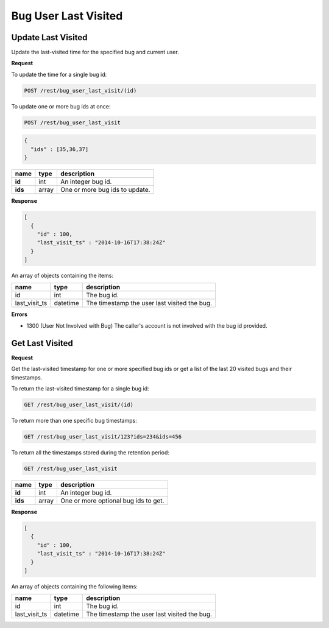 Bug User Last Visited
=====================

.. _rest-bug-user-last-visit-update:

Update Last Visited
-------------------

Update the last-visited time for the specified bug and current user.

**Request**

To update the time for a single bug id:

.. code-block:: text

   POST /rest/bug_user_last_visit/(id)

To update one or more bug ids at once:

.. code-block:: text

   POST /rest/bug_user_last_visit

.. code-block:: js

   {
     "ids" : [35,36,37]
   }

=======  =====  ==============================
name     type   description
=======  =====  ==============================
**id**   int    An integer bug id.
**ids**  array  One or more bug ids to update.
=======  =====  ==============================

**Response**

.. code-block:: js

   [
     {
       "id" : 100,
       "last_visit_ts" : "2014-10-16T17:38:24Z"
     }
   ]

An array of objects containing the items:

=============  ========  ============================================
name           type      description
=============  ========  ============================================
id             int       The bug id.
last_visit_ts  datetime  The timestamp the user last visited the bug.
=============  ========  ============================================

**Errors**

* 1300 (User Not Involved with Bug)
  The caller's account is not involved with the bug id provided.

.. _rest-bug-user-last-visit-get:

Get Last Visited
----------------

**Request**

Get the last-visited timestamp for one or more specified bug ids or get a
list of the last 20 visited bugs and their timestamps.

To return the last-visited timestamp for a single bug id:

.. code-block:: text

   GET /rest/bug_user_last_visit/(id)

To return more than one specific bug timestamps:

.. code-block:: text

   GET /rest/bug_user_last_visit/123?ids=234&ids=456

To return all the timestamps stored during the retention period:

.. code-block:: text

   GET /rest/bug_user_last_visit

=======  =====  ============================================
name     type   description
=======  =====  ============================================
**id**   int    An integer bug id.
**ids**  array  One or more optional bug ids to get.
=======  =====  ============================================

**Response**

.. code-block:: js

   [
     {
       "id" : 100,
       "last_visit_ts" : "2014-10-16T17:38:24Z"
     }
   ]

An array of objects containing the following items:

=============  ========  ============================================
name           type      description
=============  ========  ============================================
id             int       The bug id.
last_visit_ts  datetime  The timestamp the user last visited the bug.
=============  ========  ============================================
